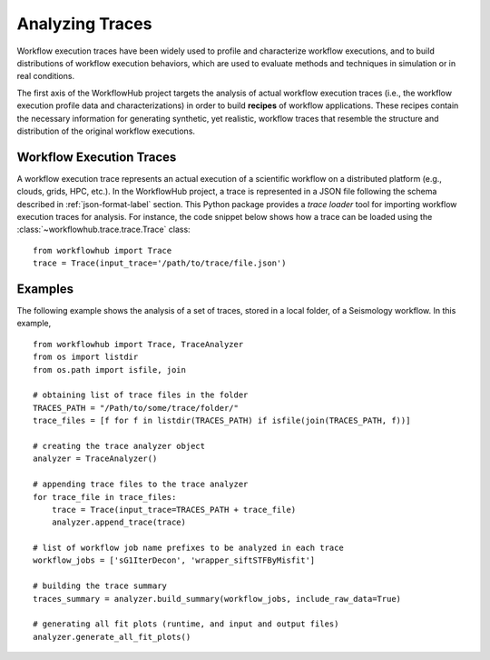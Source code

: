 .. _traces-label:

Analyzing Traces
================

Workflow execution traces have been widely used to profile and characterize
workflow executions, and to build distributions of workflow execution behaviors,
which are used to evaluate methods and techniques in simulation or in real
conditions.

The first axis of the WorkflowHub project targets the analysis of actual workflow
execution traces (i.e., the workflow execution profile data and characterizations)
in order to build **recipes** of workflow applications. These recipes contain
the necessary information for generating synthetic, yet realistic, workflow
traces that resemble the structure and distribution of the original workflow
executions.

Workflow Execution Traces
-------------------------

A workflow execution trace represents an actual execution of a scientific
workflow on a distributed platform (e.g., clouds, grids, HPC, etc.). In the
WorkflowHub project, a trace is represented in a JSON file following the
schema described in :ref:`json-format-label` section. This Python package
provides a *trace loader* tool for importing workflow execution traces
for analysis. For instance, the code snippet below shows how a trace can
be loaded using the :class:`~workflowhub.trace.trace.Trace` class: ::

    from workflowhub import Trace
    trace = Trace(input_trace='/path/to/trace/file.json')


Examples
--------

The following example shows the analysis of a set of traces, stored in a local folder,
of a Seismology workflow. In this example, ::

    from workflowhub import Trace, TraceAnalyzer
    from os import listdir
    from os.path import isfile, join

    # obtaining list of trace files in the folder
    TRACES_PATH = "/Path/to/some/trace/folder/"
    trace_files = [f for f in listdir(TRACES_PATH) if isfile(join(TRACES_PATH, f))]

    # creating the trace analyzer object
    analyzer = TraceAnalyzer()

    # appending trace files to the trace analyzer
    for trace_file in trace_files:
        trace = Trace(input_trace=TRACES_PATH + trace_file)
        analyzer.append_trace(trace)

    # list of workflow job name prefixes to be analyzed in each trace
    workflow_jobs = ['sG1IterDecon', 'wrapper_siftSTFByMisfit']

    # building the trace summary
    traces_summary = analyzer.build_summary(workflow_jobs, include_raw_data=True)

    # generating all fit plots (runtime, and input and output files)
    analyzer.generate_all_fit_plots()
